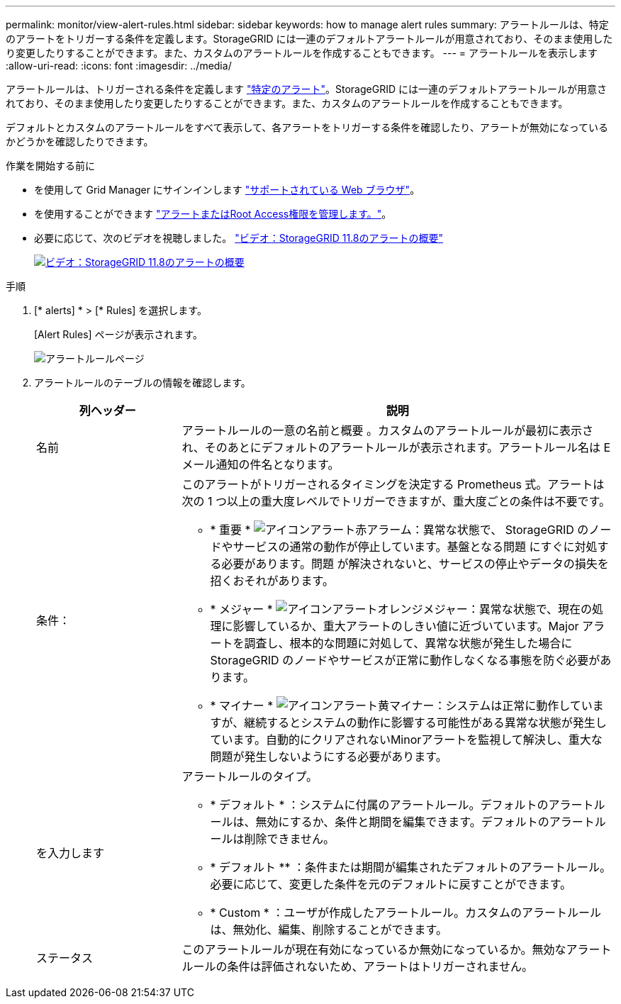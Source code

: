 ---
permalink: monitor/view-alert-rules.html 
sidebar: sidebar 
keywords: how to manage alert rules 
summary: アラートルールは、特定のアラートをトリガーする条件を定義します。StorageGRID には一連のデフォルトアラートルールが用意されており、そのまま使用したり変更したりすることができます。また、カスタムのアラートルールを作成することもできます。 
---
= アラートルールを表示します
:allow-uri-read: 
:icons: font
:imagesdir: ../media/


[role="lead"]
アラートルールは、トリガーされる条件を定義します link:alerts-reference.html["特定のアラート"]。StorageGRID には一連のデフォルトアラートルールが用意されており、そのまま使用したり変更したりすることができます。また、カスタムのアラートルールを作成することもできます。

デフォルトとカスタムのアラートルールをすべて表示して、各アラートをトリガーする条件を確認したり、アラートが無効になっているかどうかを確認したりできます。

.作業を開始する前に
* を使用して Grid Manager にサインインします link:../admin/web-browser-requirements.html["サポートされている Web ブラウザ"]。
* を使用することができます link:../admin/admin-group-permissions.html["アラートまたはRoot Access権限を管理します。"]。
* 必要に応じて、次のビデオを視聴しました。 https://netapp.hosted.panopto.com/Panopto/Pages/Viewer.aspx?id=4506fc61-c8e9-4b86-ba00-b0b901184b38["ビデオ：StorageGRID 11.8のアラートの概要"^]
+
[link=https://netapp.hosted.panopto.com/Panopto/Pages/Viewer.aspx?id=4506fc61-c8e9-4b86-ba00-b0b901184b38]
image::../media/video-screenshot-alert-overview-118.png[ビデオ：StorageGRID 11.8のアラートの概要]



.手順
. [* alerts] * > [* Rules] を選択します。
+
[Alert Rules] ページが表示されます。

+
image::../media/alert_rules_page.png[アラートルールページ]

. アラートルールのテーブルの情報を確認します。
+
[cols="1a,3a"]
|===
| 列ヘッダー | 説明 


 a| 
名前
 a| 
アラートルールの一意の名前と概要 。カスタムのアラートルールが最初に表示され、そのあとにデフォルトのアラートルールが表示されます。アラートルール名は E メール通知の件名となります。



 a| 
条件：
 a| 
このアラートがトリガーされるタイミングを決定する Prometheus 式。アラートは次の 1 つ以上の重大度レベルでトリガーできますが、重大度ごとの条件は不要です。

** * 重要 * image:../media/icon_alert_red_critical.png["アイコンアラート赤アラーム"]：異常な状態で、 StorageGRID のノードやサービスの通常の動作が停止しています。基盤となる問題 にすぐに対処する必要があります。問題 が解決されないと、サービスの停止やデータの損失を招くおそれがあります。
** * メジャー * image:../media/icon_alert_orange_major.png["アイコンアラートオレンジメジャー"]：異常な状態で、現在の処理に影響しているか、重大アラートのしきい値に近づいています。Major アラートを調査し、根本的な問題に対処して、異常な状態が発生した場合に StorageGRID のノードやサービスが正常に動作しなくなる事態を防ぐ必要があります。
** * マイナー * image:../media/icon_alert_yellow_minor.png["アイコンアラート黄マイナー"]：システムは正常に動作していますが、継続するとシステムの動作に影響する可能性がある異常な状態が発生しています。自動的にクリアされないMinorアラートを監視して解決し、重大な問題が発生しないようにする必要があります。




 a| 
を入力します
 a| 
アラートルールのタイプ。

** * デフォルト * ：システムに付属のアラートルール。デフォルトのアラートルールは、無効にするか、条件と期間を編集できます。デフォルトのアラートルールは削除できません。
** * デフォルト ** ：条件または期間が編集されたデフォルトのアラートルール。必要に応じて、変更した条件を元のデフォルトに戻すことができます。
** * Custom * ：ユーザが作成したアラートルール。カスタムのアラートルールは、無効化、編集、削除することができます。




 a| 
ステータス
 a| 
このアラートルールが現在有効になっているか無効になっているか。無効なアラートルールの条件は評価されないため、アラートはトリガーされません。

|===

